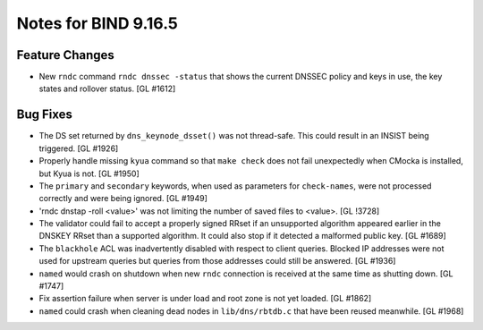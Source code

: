 .. 
   Copyright (C) Internet Systems Consortium, Inc. ("ISC")
   
   This Source Code Form is subject to the terms of the Mozilla Public
   License, v. 2.0. If a copy of the MPL was not distributed with this
   file, You can obtain one at http://mozilla.org/MPL/2.0/.
   
   See the COPYRIGHT file distributed with this work for additional
   information regarding copyright ownership.

Notes for BIND 9.16.5
---------------------

Feature Changes
~~~~~~~~~~~~~~~

- New ``rndc`` command ``rndc dnssec -status`` that shows the current
  DNSSEC policy and keys in use, the key states and rollover status.
  [GL #1612]

Bug Fixes
~~~~~~~~~

- The DS set returned by ``dns_keynode_dsset()`` was not thread-safe.
  This could result in an INSIST being triggered. [GL #1926]

- Properly handle missing ``kyua`` command so that ``make check`` does
  not fail unexpectedly when CMocka is installed, but Kyua is not.
  [GL #1950]

- The ``primary`` and ``secondary`` keywords, when used as parameters for
  ``check-names``, were not processed correctly and were being ignored.
  [GL #1949]

- 'rndc dnstap -roll <value>' was not limiting the number of saved
  files to <value>. [GL !3728]

- The validator could fail to accept a properly signed RRset if an
  unsupported algorithm appeared earlier in the DNSKEY RRset than a
  supported algorithm.  It could also stop if it detected a malformed
  public key. [GL #1689]

- The ``blackhole`` ACL was inadvertently disabled with respect to
  client queries. Blocked IP addresses were not used for upstream
  queries but queries from those addresses could still be answered.
  [GL #1936]

- ``named`` would crash on shutdown when new ``rndc`` connection is received at
  the same time as shutting down. [GL #1747]

- Fix assertion failure when server is under load and root zone is not yet
  loaded. [GL #1862]

- ``named`` could crash when cleaning dead nodes in ``lib/dns/rbtdb.c`` that
  have been reused meanwhile.  [GL #1968]
